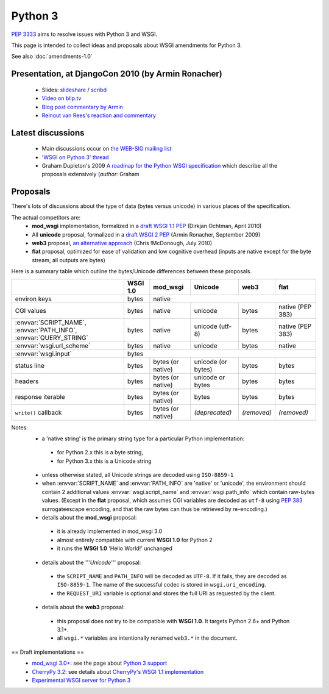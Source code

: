 Python 3
========

:pep:`3333` aims to resolve issues with Python 3 and WSGI.

This page is intended to collect ideas and proposals about WSGI amendments for Python 3.

See also :doc:`amendments-1.0`

Presentation, at DjangoCon 2010 (by Armin Ronacher)
---------------------------------------------------

 * Slides: `slideshare
   <http://www.slideshare.net/mitsuhiko/wsgi-on-python-3>`_ / `scribd
   <http://www.scribd.com/doc/31845512/WSGI-on-Python-3>`_
 * `Video on blip.tv <http://blip.tv/file/3677288>`_
 * `Blog post commentary by Armin
   <http://lucumr.pocoo.org/2010/5/25/wsgi-on-python-3>`_
 * `Reinout van Rees's reaction and commentary
   <http://reinout.vanrees.org/weblog/2010/05/24/future-django-wsgi.html>`_


Latest discussions
------------------

 * Main discussions occur on `the WEB-SIG mailing list
   <http://mail.python.org/mailman/listinfo/web-sig>`_
 * `'WSGI on Python 3' thread
   <http://www.mail-archive.com/web-sig@python.org/msg03346.html>`_
 * Graham Dupleton's 2009 `A roadmap for the Python WSGI specification
   <http://blog.dscpl.com.au/2009/09/roadmap-for-python-wsgi-specification.html>`_
   which describe all the proposals extensively (`author:` Graham

Proposals
---------

There's lots of discussions about the type of data (bytes versus
unicode) in various places of the specification.

The actual competitors are:
 * **mod_wsgi** implementation, formalized in a `draft WSGI 1.1 PEP
   <http://hg.xavamedia.nl/peps/file/tip/wsgi-1.1.txt>`_ (Dirkjan
   Ochtman, April 2010)
 * All **unicode** proposal, formalized in a `draft WSGI 2 PEP
   <http://bitbucket.org/ianb/wsgi-peps/src/tip/pep-XXXX.txt>`_ (Armin
   Ronacher, September 2009)
 * **web3** proposal, `an alternative approach
   <http://github.com/mcdonc/web3/blob/master/web3.rst>`_ (Chris
   !McDonough, July 2010)
 * **flat** proposal, optimized for ease of validation and low
   cognitive overhead (inputs are native except for the byte stream,
   all outputs are bytes)

Here is a summary table which outline the bytes/Unicode differences between these proposals.

+---------------------------------------------+----------+-------------------+--------------------+-------------+------------------+
|                                             | WSGI 1.0 |     mod_wsgi      |      Unicode       |    web3     |       flat       |
+=============================================+==========+===================+====================+=============+==================+
| environ keys                                | bytes    |                                 native                                  |
+---------------------------------------------+----------+-------------------+--------------------+-------------+------------------+
| CGI values                                  | bytes    | native            | unicode            | bytes       | native (PEP 383) |
+---------------------------------------------+----------+-------------------+--------------------+-------------+------------------+
| :envvar:`SCRIPT_NAME`, :envvar:`PATH_INFO`, | bytes    | native            | unicode (utf-8)    | bytes       | native (PEP 383) |
| :envvar:`QUERY_STRING`                      |          |                   |                    |             |                  |
+---------------------------------------------+----------+-------------------+--------------------+-------------+------------------+
| :envvar:`wsgi.url_scheme`                   | bytes    | native            | unicode            | bytes       | native           |
+---------------------------------------------+----------+-------------------+--------------------+-------------+------------------+
| :envvar:`wsgi.input`                        |                                       bytes                                        |
+---------------------------------------------+----------+-------------------+--------------------+-------------+------------------+
| status line                                 | bytes    | bytes (or native) | unicode (or bytes) | bytes       | bytes            |
+---------------------------------------------+----------+-------------------+--------------------+-------------+------------------+
| headers                                     | bytes    | bytes (or native) | unicode or bytes   | bytes       | bytes            |
+---------------------------------------------+----------+-------------------+--------------------+-------------+------------------+
| response iterable                           | bytes    | bytes (or native) | bytes              | bytes       | bytes            |
+---------------------------------------------+----------+-------------------+--------------------+-------------+------------------+
| ``write()`` callback                        | bytes    | bytes (or native) | *(deprecated)*     | *(removed)* | *(removed)*      |
+---------------------------------------------+----------+-------------------+--------------------+-------------+------------------+

Notes:
 * a 'native string' is the primary string type for a particular
   Python implementation:

  * for Python 2.x this is a byte string,
  * for Python 3.x this is a Unicode string

 * unless otherwise stated, all Unicode strings are decoded using
   ``ISO-8859-1``
 * when :envvar:`SCRIPT_NAME` and :envvar:`PATH_INFO` are 'native' or
   'unicode', the environment should contain 2 additional values
   :envvar:`wsgi.script_name` and :envvar:`wsgi.path_info` which
   contain raw-bytes values.  (Except in the **flat** proposal, which
   assumes CGI variables are decoded as ``utf-8`` using :pep:`383`
   surrogateescape encoding, and that the raw bytes can thus be
   retrieved by re-encoding.)
 * details about the **mod_wsgi** proposal:

  * it is already implemented in mod_wsgi 3.0
  * almost entirely compatible with current **WSGI 1.0** for Python
    2
  * it runs the **WSGI 1.0** 'Hello World!' unchanged

 * details about the '''`Unicode`''' proposal:

  * the ``SCRIPT_NAME`` and ``PATH_INFO`` will be decoded as
    ``UTF-8``.  If it fails, they are decoded as ``ISO-8859-1``.  The
    name of the successful codec is stored in ``wsgi.uri_encoding``.
  * the ``REQUEST_URI`` variable is optional and stores the full URI as
    requested by the client.

 * details about the **web3** proposal:

  * this proposal does not try to be compatible with **WSGI 1.0**.  It
    targets Python 2.6+ and Python 3.1+.
  * all ``wsgi.*`` variables are intentionally renamed ``web3.*`` in the
    document.


== Draft implementations ==
 * `mod_wsgi 3.0+ <http://code.google.com/p/modwsgi>`_: see the page
   about `Python 3 support
   <http://code.google.com/p/modwsgi/wiki/SupportForPython3X>`_
 * `CherryPy 3.2
   <http://www.cherrypy.org/wiki/WhatsNewIn32#Python3Support>`_: see
   details about `CherryPy's WSGI 1.1 implementation
   <http://www.cherrypy.org/wiki/WSGI#WSGI1.0vsWSGI1.1>`_
 * `Experimental WSGI server for Python 3
   <http://bitbucket.org/mitsuhiko/wsgi3k/>`_
